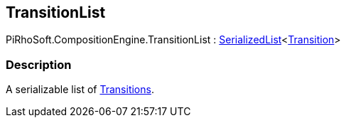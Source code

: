 [#reference/transition-list]

## TransitionList

PiRhoSoft.CompositionEngine.TransitionList : link:/projects/unity-utilities/documentation/#/v10/reference/serialized-list-1[SerializedList^]<<<reference/transition.html,Transition>>>

### Description

A serializable list of <<reference/transition.html,Transitions>>.